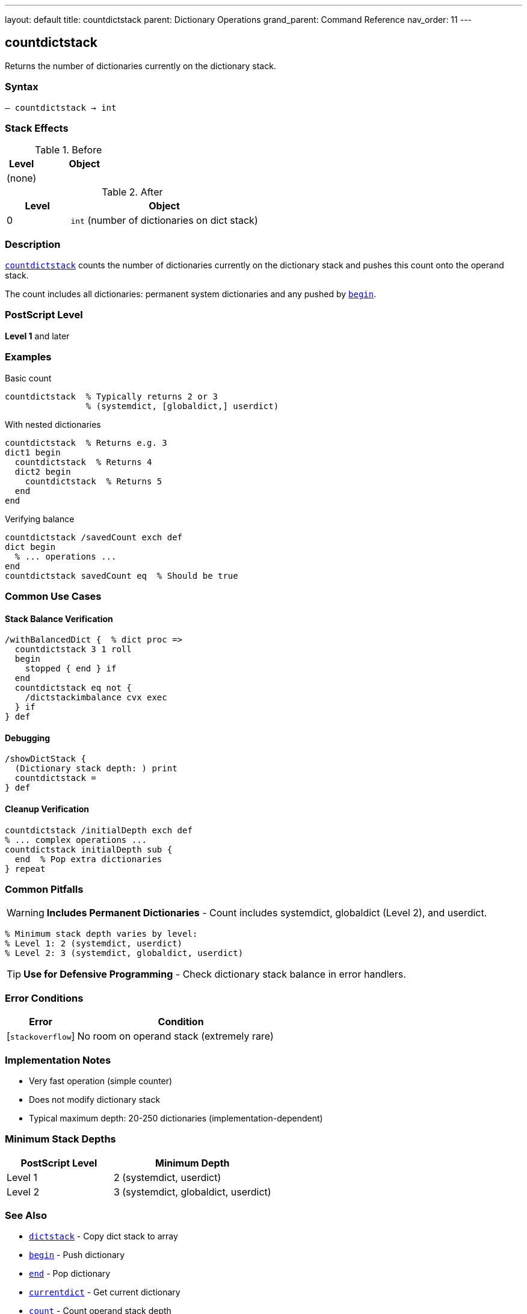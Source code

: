 ---
layout: default
title: countdictstack
parent: Dictionary Operations
grand_parent: Command Reference
nav_order: 11
---

== countdictstack

Returns the number of dictionaries currently on the dictionary stack.

=== Syntax

----
– countdictstack → int
----

=== Stack Effects

.Before
[cols="1,3"]
|===
| Level | Object

| (none)
|
|===

.After
[cols="1,3"]
|===
| Level | Object

| 0
| `int` (number of dictionaries on dict stack)
|===

=== Description

link:countdictstack.adoc[`countdictstack`] counts the number of dictionaries currently on the dictionary stack and pushes this count onto the operand stack.

The count includes all dictionaries: permanent system dictionaries and any pushed by link:begin.adoc[`begin`].

=== PostScript Level

*Level 1* and later

=== Examples

.Basic count
[source,postscript]
----
countdictstack  % Typically returns 2 or 3
                % (systemdict, [globaldict,] userdict)
----

.With nested dictionaries
[source,postscript]
----
countdictstack  % Returns e.g. 3
dict1 begin
  countdictstack  % Returns 4
  dict2 begin
    countdictstack  % Returns 5
  end
end
----

.Verifying balance
[source,postscript]
----
countdictstack /savedCount exch def
dict begin
  % ... operations ...
end
countdictstack savedCount eq  % Should be true
----

=== Common Use Cases

==== Stack Balance Verification

[source,postscript]
----
/withBalancedDict {  % dict proc =>
  countdictstack 3 1 roll
  begin
    stopped { end } if
  end
  countdictstack eq not {
    /dictstackimbalance cvx exec
  } if
} def
----

==== Debugging

[source,postscript]
----
/showDictStack {
  (Dictionary stack depth: ) print
  countdictstack =
} def
----

==== Cleanup Verification

[source,postscript]
----
countdictstack /initialDepth exch def
% ... complex operations ...
countdictstack initialDepth sub {
  end  % Pop extra dictionaries
} repeat
----

=== Common Pitfalls

WARNING: *Includes Permanent Dictionaries* - Count includes systemdict, globaldict (Level 2), and userdict.

[source,postscript]
----
% Minimum stack depth varies by level:
% Level 1: 2 (systemdict, userdict)
% Level 2: 3 (systemdict, globaldict, userdict)
----

TIP: *Use for Defensive Programming* - Check dictionary stack balance in error handlers.

=== Error Conditions

[cols="1,3"]
|===
| Error | Condition

| [`stackoverflow`]
| No room on operand stack (extremely rare)
|===

=== Implementation Notes

* Very fast operation (simple counter)
* Does not modify dictionary stack
* Typical maximum depth: 20-250 dictionaries (implementation-dependent)

=== Minimum Stack Depths

[cols="2,3"]
|===
| PostScript Level | Minimum Depth

| Level 1
| 2 (systemdict, userdict)

| Level 2
| 3 (systemdict, globaldict, userdict)
|===

=== See Also

* xref:../dictstack.adoc[`dictstack`] - Copy dict stack to array
* xref:../begin.adoc[`begin`] - Push dictionary
* xref:../end.adoc[`end`] - Pop dictionary
* xref:../currentdict.adoc[`currentdict`] - Get current dictionary
* xref:../stack-manipulation/count.adoc[`count`] - Count operand stack depth